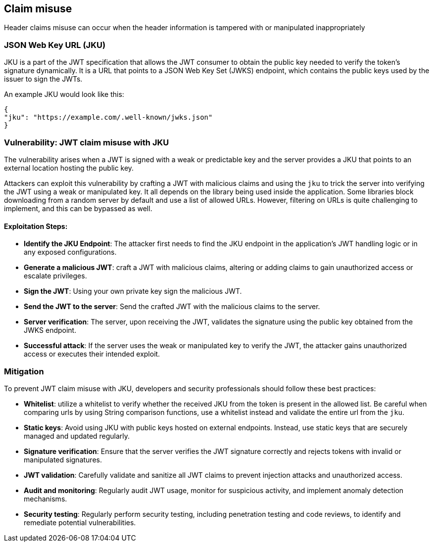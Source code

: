 == Claim misuse

Header claims misuse can occur when the header information is tampered with or manipulated inappropriately

=== JSON Web Key URL (JKU)

JKU is a part of the JWT specification that allows the JWT consumer to obtain the public key needed to verify the token's signature dynamically.
It is a URL that points to a JSON Web Key Set (JWKS) endpoint, which contains the public keys used by the issuer to sign the JWTs.

An example JKU would look like this:

[source]
----
{
"jku": "https://example.com/.well-known/jwks.json"
}
----

=== Vulnerability: JWT claim misuse with JKU

The vulnerability arises when a JWT is signed with a weak or predictable key and the server provides a JKU that points to an external location hosting the public key.

Attackers can exploit this vulnerability by crafting a JWT with malicious claims and using the `jku` to trick the server into verifying the JWT using a weak or manipulated key.
It all depends on the library being used inside the application.
Some libraries block downloading from a random server by default and use a list of allowed URLs.
However, filtering on URLs is quite challenging to implement, and this can be bypassed as well.

==== Exploitation Steps:

- **Identify the JKU Endpoint**: The attacker first needs to find the JKU endpoint in the application's JWT handling logic or in any exposed configurations.

- **Generate a malicious JWT**: craft a JWT with malicious claims, altering or adding claims to gain unauthorized access or escalate privileges.

- **Sign the JWT**: Using your own private key sign the malicious JWT.

- **Send the JWT to the server**: Send the crafted JWT with the malicious claims to the server.

- **Server verification**: The server, upon receiving the JWT, validates the signature using the public key obtained from the JWKS endpoint.

- **Successful attack**: If the server uses the weak or manipulated key to verify the JWT, the attacker gains unauthorized access or executes their intended exploit.


=== Mitigation

To prevent JWT claim misuse with JKU, developers and security professionals should follow these best practices:

- **Whitelist**: utilize a whitelist to verify whether the received JKU from the token is present in the allowed list.
Be careful when comparing urls by using String comparison functions, use a whitelist instead and validate the entire url from the `jku`.

- **Static keys**: Avoid using JKU with public keys hosted on external endpoints.
Instead, use static keys that are securely managed and updated regularly.

- **Signature verification**: Ensure that the server verifies the JWT signature correctly and rejects tokens with invalid or manipulated signatures.

- **JWT validation**: Carefully validate and sanitize all JWT claims to prevent injection attacks and unauthorized access.

- **Audit and monitoring**: Regularly audit JWT usage, monitor for suspicious activity, and implement anomaly detection mechanisms.

- **Security testing**: Regularly perform security testing, including penetration testing and code reviews, to identify and remediate potential vulnerabilities.
